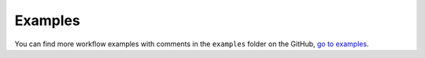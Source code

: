 .. _basics.examples:

Examples
========

You can find more workflow examples with comments in the ``examples`` folder on the
GitHub, `go to examples <https://github.com/boydcpeters/gridlib/tree/master/examples>`_.